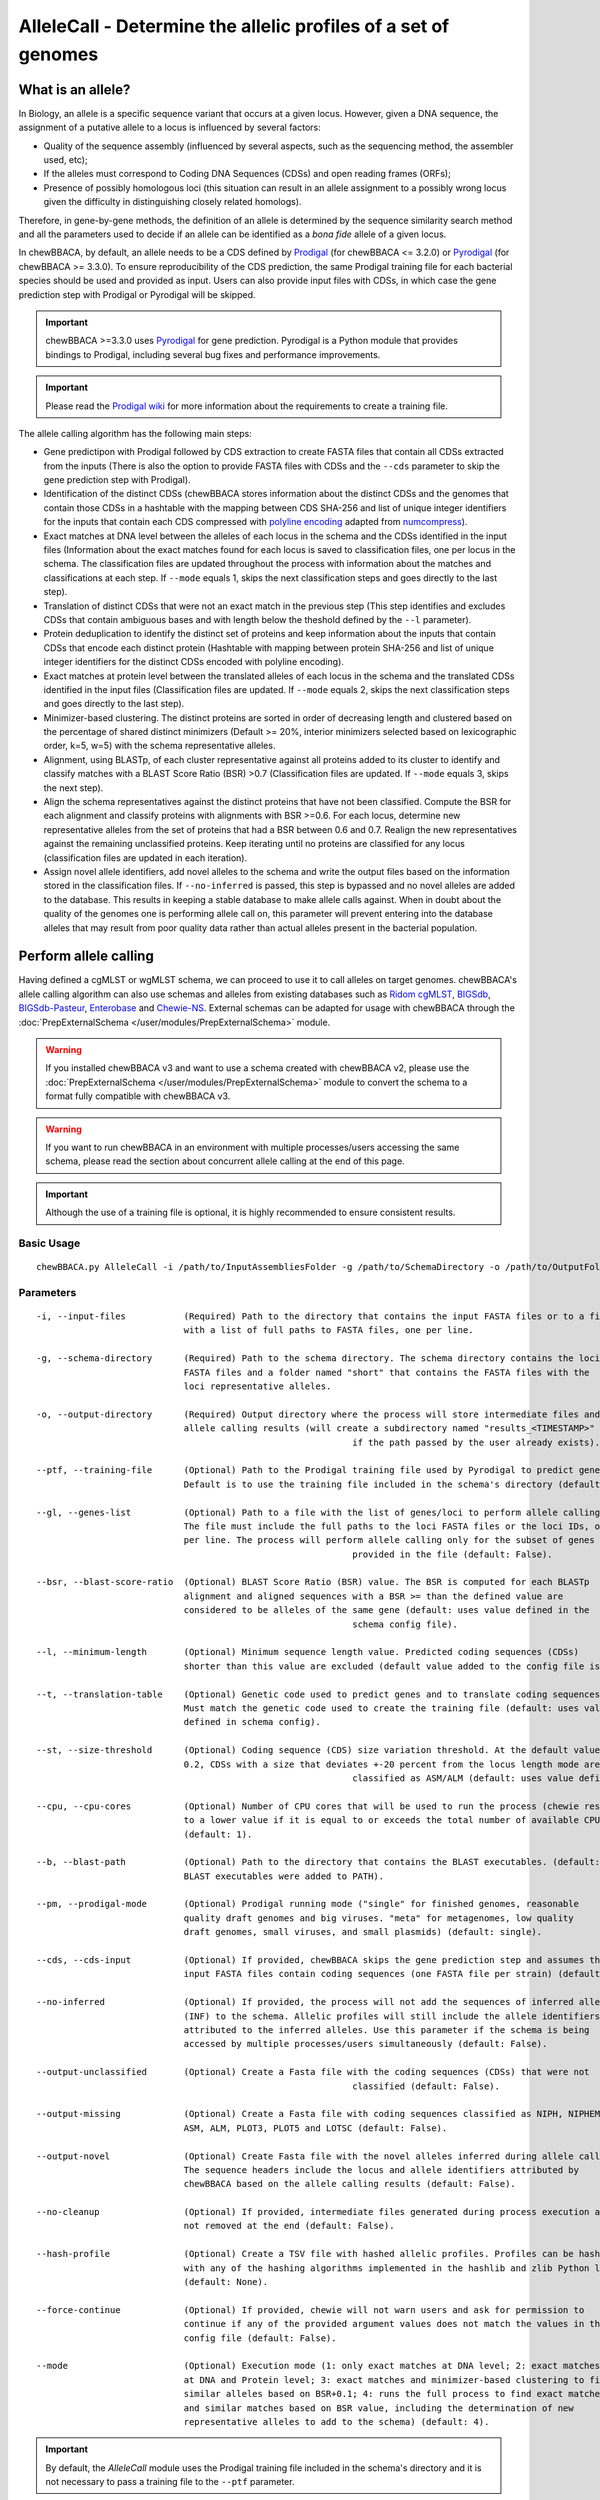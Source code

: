 AlleleCall -  Determine the allelic profiles of a set of genomes
================================================================

What is an allele?
::::::::::::::::::

In Biology, an allele is a specific sequence variant that occurs at a given locus.
However, given a DNA sequence, the assignment of a putative allele to a locus is
influenced by several factors:

- Quality of the sequence assembly (influenced by several aspects, such as the sequencing
  method, the assembler used, etc);
- If the alleles must correspond to Coding DNA Sequences (CDSs) and open reading frames (ORFs);
- Presence of possibly homologous loci (this situation can result in an allele assignment
  to a possibly wrong locus given the difficulty in distinguishing closely related homologs).

Therefore, in gene-by-gene methods, the definition of an allele is determined by the sequence
similarity search method and all the parameters used to decide if an allele can be identified
as a *bona fide* allele of a given locus.

In chewBBACA, by default, an allele needs to be a CDS defined by `Prodigal <https://github.com/hyattpd/Prodigal>`_
(for chewBBACA <= 3.2.0) or `Pyrodigal <https://github.com/althonos/pyrodigal>`_ (for chewBBACA >= 3.3.0).
To ensure reproducibility of the CDS prediction, the same Prodigal training file for each bacterial species should
be used and provided as input. Users can also provide input files with CDSs, in which case the gene prediction step
with Prodigal or Pyrodigal will be skipped.

.. important::
  chewBBACA >=3.3.0 uses `Pyrodigal <https://github.com/althonos/pyrodigal>`_ for gene
  prediction. Pyrodigal is a Python module that provides bindings to Prodigal, including
  several bug fixes and performance improvements.

.. important::
  Please read the `Prodigal wiki <https://github.com/hyattpd/prodigal/wiki>`_ for more
  information about the requirements to create a training file.

The allele calling algorithm has the following main steps:

- Gene predictipon with Prodigal followed by CDS extraction to create FASTA files
  that contain all CDSs extracted from the inputs (There is also the option to provide FASTA files
  with CDSs and the ``--cds`` parameter to skip the gene prediction step with Prodigal).

- Identification of the distinct CDSs (chewBBACA stores information about the distinct CDSs and the
  genomes that contain those CDSs in a hashtable with the mapping between CDS SHA-256 and list of unique
  integer identifiers for the inputs that contain each CDS compressed with `polyline encoding <https://developers.google.com/maps/documentation/utilities/polylinealgorithm>`_
  adapted from `numcompress <https://github.com/amit1rrr/numcompress>`_).

- Exact matches at DNA level between the alleles of each locus in the schema and the CDSs identified
  in the input files (Information about the exact matches found for each locus is saved to
  classification files, one per locus in the schema. The classification files are updated throughout
  the process with information about the matches and classifications at each step. If ``--mode`` equals 1,
  skips the next classification steps and goes directly to the last step).

- Translation of distinct CDSs that were not an exact match in the previous step (This step identifies
  and excludes CDSs that contain ambiguous bases and with length below the theshold defined by the ``--l``
  parameter).

- Protein deduplication to identify the distinct set of proteins and keep information about the inputs that
  contain CDSs that encode each distinct protein (Hashtable with mapping between protein SHA-256 and list of
  unique integer identifiers for the distinct CDSs encoded with polyline encoding).

- Exact matches at protein level between the translated alleles of each locus in the schema and the
  translated CDSs identified in the input files (Classification files are updated. If ``--mode`` equals 2,
  skips the next classification steps and goes directly to the last step).

- Minimizer-based clustering. The distinct proteins are sorted in order of decreasing length and
  clustered based on the percentage of shared distinct minimizers (Default >= 20%, interior minimizers
  selected based on lexicographic order, k=5, w=5) with the schema representative alleles.

- Alignment, using BLASTp, of each cluster representative against all proteins added to its cluster to
  identify and classify matches with a BLAST Score Ratio (BSR) >0.7 (Classification files are updated.
  If ``--mode`` equals 3, skips the next step).

- Align the schema representatives against the distinct proteins that have not been classified. Compute the
  BSR for each alignment and classify proteins with alignments with BSR >=0.6. For each locus, determine new
  representative alleles from the set of proteins that had a BSR between 0.6 and 0.7. Realign the new
  representatives against the remaining unclassified proteins. Keep iterating until no proteins are classified
  for any locus (classification files are updated in each iteration).

- Assign novel allele identifiers, add novel alleles to the schema and write the output files based on the
  information stored in the classification files. If ``--no-inferred`` is passed, this step is bypassed and
  no novel alleles are added to the database. This results in keeping a stable database to make allele calls
  against. When in doubt about the quality of the genomes one is performing allele call on, this parameter
  will prevent entering into the database alleles that may result from poor quality data rather than actual
  alleles present in the bacterial population.

Perform allele calling
::::::::::::::::::::::

Having defined a cgMLST or wgMLST schema, we can proceed to use it to call alleles on target
genomes. chewBBACA's allele calling algorithm can also use schemas and alleles from existing
databases such as `Ridom cgMLST <http://www.cgmlst.org/ncs>`_, `BIGSdb <https://pubmlst.org/>`_,
`BIGSdb-Pasteur <https://bigsdb.pasteur.fr/>`_, `Enterobase <http://enterobase.warwick.ac.uk/>`_ and
`Chewie-NS <https://chewbbaca.online/>`_. External schemas can be adapted for
usage with chewBBACA through the :doc:`PrepExternalSchema </user/modules/PrepExternalSchema>` module.

.. warning::
  If you installed chewBBACA v3 and want to use a schema created with chewBBACA v2, please use the
  :doc:`PrepExternalSchema </user/modules/PrepExternalSchema>` module to convert the schema to a format
  fully compatible with chewBBACA v3.

.. warning::
  If you want to run chewBBACA in an environment with multiple processes/users accessing the same schema,
  please read the section about concurrent allele calling at the end of this page.

.. important::
  Although the use of a training file is optional, it is highly recommended to ensure consistent
  results.

Basic Usage
-----------

::

	chewBBACA.py AlleleCall -i /path/to/InputAssembliesFolder -g /path/to/SchemaDirectory -o /path/to/OutputFolder --cpu 4

Parameters
----------

::

    -i, --input-files           (Required) Path to the directory that contains the input FASTA files or to a file
                                with a list of full paths to FASTA files, one per line.

    -g, --schema-directory      (Required) Path to the schema directory. The schema directory contains the loci
                                FASTA files and a folder named "short" that contains the FASTA files with the
                                loci representative alleles.

    -o, --output-directory      (Required) Output directory where the process will store intermediate files and
                                allele calling results (will create a subdirectory named "results_<TIMESTAMP>"
								if the path passed by the user already exists).

    --ptf, --training-file      (Optional) Path to the Prodigal training file used by Pyrodigal to predict genes.
                                Default is to use the training file included in the schema's directory (default: None)

    --gl, --genes-list          (Optional) Path to a file with the list of genes/loci to perform allele calling.
                                The file must include the full paths to the loci FASTA files or the loci IDs, one
                                per line. The process will perform allele calling only for the subset of genes
								provided in the file (default: False).

    --bsr, --blast-score-ratio  (Optional) BLAST Score Ratio (BSR) value. The BSR is computed for each BLASTp
                                alignment and aligned sequences with a BSR >= than the defined value are
                                considered to be alleles of the same gene (default: uses value defined in the
								schema config file).

    --l, --minimum-length       (Optional) Minimum sequence length value. Predicted coding sequences (CDSs)
                                shorter than this value are excluded (default value added to the config file is 0).

    --t, --translation-table    (Optional) Genetic code used to predict genes and to translate coding sequences.
                                Must match the genetic code used to create the training file (default: uses value
                                defined in schema config).

    --st, --size-threshold      (Optional) Coding sequence (CDS) size variation threshold. At the default value of
                                0.2, CDSs with a size that deviates +-20 percent from the locus length mode are
								classified as ASM/ALM (default: uses value defined in schema config).

    --cpu, --cpu-cores          (Optional) Number of CPU cores that will be used to run the process (chewie resets
                                to a lower value if it is equal to or exceeds the total number of available CPU cores)
                                (default: 1).

    --b, --blast-path           (Optional) Path to the directory that contains the BLAST executables. (default: assumes
                                BLAST executables were added to PATH).

    --pm, --prodigal-mode       (Optional) Prodigal running mode ("single" for finished genomes, reasonable
                                quality draft genomes and big viruses. "meta" for metagenomes, low quality
                                draft genomes, small viruses, and small plasmids) (default: single).

    --cds, --cds-input          (Optional) If provided, chewBBACA skips the gene prediction step and assumes the
                                input FASTA files contain coding sequences (one FASTA file per strain) (default: False).

    --no-inferred               (Optional) If provided, the process will not add the sequences of inferred alleles
                                (INF) to the schema. Allelic profiles will still include the allele identifiers
                                attributed to the inferred alleles. Use this parameter if the schema is being
                                accessed by multiple processes/users simultaneously (default: False).

    --output-unclassified       (Optional) Create a Fasta file with the coding sequences (CDSs) that were not
								classified (default: False).

    --output-missing            (Optional) Create a Fasta file with coding sequences classified as NIPH, NIPHEM,
                                ASM, ALM, PLOT3, PLOT5 and LOTSC (default: False).

    --output-novel              (Optional) Create Fasta file with the novel alleles inferred during allele calling.
                                The sequence headers include the locus and allele identifiers attributed by
                                chewBBACA based on the allele calling results (default: False).

    --no-cleanup                (Optional) If provided, intermediate files generated during process execution are
                                not removed at the end (default: False).

    --hash-profile              (Optional) Create a TSV file with hashed allelic profiles. Profiles can be hashed
                                with any of the hashing algorithms implemented in the hashlib and zlib Python libraries
                                (default: None).

    --force-continue            (Optional) If provided, chewie will not warn users and ask for permission to
                                continue if any of the provided argument values does not match the values in the
                                config file (default: False).

    --mode                      (Optional) Execution mode (1: only exact matches at DNA level; 2: exact matches
                                at DNA and Protein level; 3: exact matches and minimizer-based clustering to find
                                similar alleles based on BSR+0.1; 4: runs the full process to find exact matches
                                and similar matches based on BSR value, including the determination of new
                                representative alleles to add to the schema) (default: 4).

.. important::
	By default, the *AlleleCall* module uses the Prodigal training file included in the schema's
	directory and it is not necessary to pass a training file to the ``--ptf`` parameter.

.. important::
  If you provide the ``--cds-input`` parameter, chewBBACA assumes that the input FASTA files contain
  CDSs and skips the gene prediction step. To avoid issues related to the
  format of the sequence headers, chewBBACA renames the sequence headers based on the unique basename
  prefix determined for each input file and on the order of the CDSs (e.g.: CDSs
  inside a file named ``GCF_000007125.1_ASM712v1_cds_from_genomic.fna`` are renamed to
  ``GCF_000007125-protein1``, ``GCF_000007125-protein2``, ..., ``GCF_000007125-proteinN``).

.. note::
  If a text file that contains a list of full paths to loci FASTA files or loci IDs, one per line, is
  passed to the ``--gl`` parameter, the process will only perform allele calling for the loci in that list.

Outputs
-------

::

	OutputFolderName
	├── cds_coordinates.tsv
	├── invalid_cds.txt
	├── loci_summary_stats.tsv
	├── results_statistics.tsv
	├── results_contigsInfo.tsv
	├── results_alleles.tsv
	├── paralogous_counts.tsv
	├── paralogous_loci.tsv
	└── logging_info.txt


- The ``cds_coordinates.tsv`` file contains the coordinates (genome unique identifier, contig
  identifier, start position, stop position, protein identifier attributed by chewBBACA, and coding
  strand (chewBBACA<=3.2.0 assigns 1 to the forward strand and 0 to the reverse strand and
  chewBBACA>=3.3.0 assigns 1 and -1 to the forward and reverse strands, respectively)) of the CDSs
  identified in each genome. 

- The ``invalid_cds.txt`` file contains the list of alleles predicted by Prodigal that were
  excluded based on the minimum sequence size value and presence of ambiguous bases.

- The ``loci_summary_stats.tsv`` file contains the classification type counts (*EXC*,
  *INF*, *PLOT3*, *PLOT5*, *LOTSC*, *NIPH*, *NIPHEM*, *ALM*, *ASM*, *PAMA*, *LNF*) and the total number
  of classified CDSs (non-*LNF*) per locus.

- The ``results_statistics.tsv`` file contains the classification type counts (*EXC*,
  *INF*, *PLOT3*, *PLOT5*, *LOTSC*, *NIPH*, *NIPHEM*, *ALM*, *ASM*, *PAMA*, *LNF*), the total number
  of invalid CDSs, the total number of classified CDSs (non-*LNF*) and the total number of predicted
  CDSs per genome.

The column headers stand for:

- *EXC* - EXaCt matches (100% DNA identity) with previously identified alleles.
- *INF* - INFerred new alleles that had no exact match in the schema but are highly
  similar to loci in the schema. The *INF-* prefix in the allele identifier indicates that
  such allele was newly inferred in that genome, and the number following the prefix is the
  allele identifier attributed to such allele. Inferred alleles are added to the FASTA file of the locus they
  share high similarity with.
- *LNF* - Locus Not Found. No alleles were found for the number of loci in the schema shown.
  This means that, for those loci, there were no BLAST hits or they were not within the BSR
  threshold for allele assignment.
- *PLNF* - Probable Locus Not Found. Attributed when a locus is not found during execution modes 1, 2 and 3.
  Those modes do not perform the complete analysis, that is only performed in mode 4 (default), and the
  distinct classification indicates that a more thorough analysis might have found a match for the loci
  that were not found.
- *PLOT3/PLOT5* - Possible Locus On the Tip of the query genome contigs (see image below). A locus
  is classified as *PLOT* when the CDS of the query genome has a BLAST hit with a known larger
  allele that covers the CDS sequence entirely and the unaligned regions of the larger allele
  exceed one of the query genome contigs ends (a locus can be classified as *PLOT5* or *PLOT3*
  depending on whether the CDS in the genome under analysis matching the schema locus is located
  in the 5' end or 3' end (respectively) of the contig). This could be an artifact caused by
  genome fragmentation resulting in a shorter CDS prediction by Prodigal. To avoid locus
  misclassification, loci in such situations are classified as *PLOT*.

.. image:: http://i.imgur.com/41oONeS.png
	:width: 700px
	:align: center

- *LOTSC* - A locus is classified as *LOTSC* when the contig of the query genome is smaller
  than the matched allele.
- *NIPH* - Non-Informative Paralogous Hit (see image below). When ≥2 CDSs in the query
  genome match one locus in the schema with a BSR > 0.6, that locus is classified as *NIPH*.
  This suggests that such locus can have paralogous (or orthologous) loci in the query genome
  and should be removed from the analysis due to the potential uncertainty in allele assignment
  (for example, due to the presence of multiple copies of the same mobile genetic element (MGE)
  or as a consequence of gene duplication followed by pseudogenization). A high number of *NIPH*
  may also indicate a poorly assembled genome due to a high number of smaller contigs which
  result in partial CDS predictions. These partial CDSs may contain conserved domains that
  match multiple loci.
- *NIPHEM* - similar to the *NIPH* classification, but specifically
  referring to exact matches. Whenever several CDSs from the same genome match a single or
  multiple alleles of the same locus with 100% DNA similarity during the first DNA sequence
  comparison, the *NIPHEM* tag is attributed.
- *PAMA* - PAralogous MAtch. Attributed to CDSs that are highly similar to more than one locus.
  This type of classification allows the identification of groups of similar loci in the
  schema that are classified as paralogous loci and listed in the ``paralogous_counts.tsv`` and
  ``paralogous_loci.tsv`` files.

.. image:: http://i.imgur.com/4VQtejr.png
	:width: 700px
	:align: center

- *ALM* - Alleles 20% Larger than the length Mode of the distribution of the matched
  loci (CDS length > (locus length mode + locus length mode * 0.2)) (see image below).
  This determination is based on the currently identified set of alleles for a given locus.
  It is important to remember that, although infrequently, the mode may change as more
  alleles for a given locus are called and added to a schema.
- *ASM* - similar to *ALM* but for Alleles 20% Smaller than the length Mode distribution
  of the matched loci (CDS length < (locus length mode - locus length mode * 0.2)). As with
  *ALMs* it is important to remember that, although infrequently, the mode may change as
  more alleles for a given locus are called and added to a schema.

.. image:: http://i.imgur.com/l1MDyEz.png
	:width: 700px
	:align: center

.. note::
	The *ALM* and *ASM* classifications impose a limit on size variation since for the
	majority of loci the allele lengths are quite conserved. However, some loci can have larger
	variation in allele length and those should be manually curated.

The statistics file also helps the user to identify bad quality draft genomes among the
analyzed genomes since with a proper schema most identified loci should be exact matches
or inferred alleles. A high number of *PLOT*, *ASM*, *ALM* and/or *NIPH* usually indicates
bad quality or contaminated assemblies.

- The ``results_contigsInfo.tsv`` file contains the loci coordinates in the genomes analyzed. The
  first column contains the identifier of the genome used in the allele calling and the other
  columns (with loci names in the headers) the locus coordinate information or the classification
  attributed by chewBBACA if it was not an exact match or inferred allele.

+--------------+--------------------------+-------------------------+-----+
| FILE         | locus1                   | locus2                  | ... |
+==============+==========================+=========================+=====+
| SAMD00008628 | contig2&162560-161414&0  |             LNF         | ... |
+--------------+--------------------------+-------------------------+-----+
| SAMD00053744 | contig4&268254-269400&1  | contig3&272738-274082&1 | ... |
+--------------+--------------------------+-------------------------+-----+

Example for the ``SAMD00008628`` genome:

	- locus1 with ``contig2&161414-162560&0`` information was found in this genome. It is located
	  in (``&`` character is the field delimiter):

	    - the sequence with identifier ``contig2``.
	    - between 161,414 bp and 162,560 bp (reported as ``162560-161414`` because the CDS is encoded
	      in the reverse strand). These nucleotide positions are inclusive positions and include the
	      stop codon as well.
	    - in the reverse strand (represented by a ``0`` signal). ``1`` means that the CDS is encoded
	      in the direct strand.

	- locus2 was not found (*LNF*).

- The ``results_alleles.tsv`` file contains the allelic profiles determined for the input samples.
  The first column has the identifiers of the genome assemblies for which the allele call was
  performed. The remaining columns contain the allele call data for loci present in the schema,
  with the column headers being the locus identifiers.

+--------------+--------+--------+--------+--------+--------+-----+
| FILE         | locus1 | locus2 | locus3 | locus4 | locus5 | ... |
+==============+========+========+========+========+========+=====+
| SAMD00008628 | INF-2  | 1      | 3      | ASM    | PLOT3  | ... |
+--------------+--------+--------+--------+--------+--------+-----+
| SAMD00053744 | 10     | 1      | 3      | ALM    | PLOT5  | ... |
+--------------+--------+--------+--------+--------+--------+-----+

.. note::
	The allelic profile output can be transformed and imported into
	`PHYLOViZ <http://www.phyloviz.net/>`_ to generate and visualize a Minimum Spanning
	Tree.

.. important::
	The *ExtractCgMLST* module was designed to determine the set of loci that
	constitute the core genome based on a given threshold, but it can also be used to
	convert the TSV file with allelic profiles into a suitable format that can be imported
	into PHYLOViZ by substituting all non-numeric classifications by ``0``. To convert an
	allelic profile output simply run the *ExtractCgMLST* module with a threshold
	value, ``--t``, of ``0``.

- The ``paralogous_counts.tsv`` file contains the list of paralogous loci and the number of times
  those loci matched a CDS that was also similar to other loci in the schema.

- The ``paralogous_loci.tsv`` file contains the sets of paralogous loci identified per genome
  (genome identifier, identifiers of the paralogous loci and the coordinates of the CDS that
  is similar to the group of paralogous loci).

.. image:: http://i.imgur.com/guExrGx.png
	:width: 700px
	:align: center

- The ``logging_info.txt`` contains summary information about the allele calling process.

- If the ``--output-unclassified`` parameter is provided, the process will create a FASTA file, ``unclassified_sequences.fasta``,
  with the DNA sequences of the distinct CDSs that were not classified.

- If the ``--output-missing`` parameter is provided, the process will create a FASTA file, ``missing_classes.fasta``, and a
  TSV file with information about the classified sequences that led to a locus being classified
  as *ASM*, *ALM*, *PLOT3*, *PLOT5*, *LOTSC*, *NIPH*, *NIPHEM* and *PAMA*.

- If the ``--hash-profiles`` parameter is provided, the process will use the provided hash
  algorithm to create a TSV file, ``results_alleles_hashed.tsv``, with hashed profiles (each allele identifier is substituted
  by the hash of the DNA sequence).

Identify genetic clusters
:::::::::::::::::::::::::

We recommend that you use `ReporTree <https://github.com/insapathogenomics/ReporTree>`_ to identify genetic clusters
based on the allelic profiles (contained in the ``results_alleles.tsv`` output file) determined by chewBBACA. ReporTree
includes functionalities to identify genetic clusters at any distance threshold level(s), obtain summary reports with relevant
statistics computed based on sample metadata, identify regions of cluster stability, etc. Cluster nomenclature can be maintained
and updated in subsequent analyses, which is especially useful in surveillance-oriented workflows. Check the
`publication <https://genomemedicine.biomedcentral.com/articles/10.1186/s13073-023-01196-1>`_ and the
`GitHub repository <https://github.com/insapathogenomics/ReporTree>`_ to know more about ReporTree.

Concurrent allele calling
:::::::::::::::::::::::::

In its default mode, mode 4, and in the execution modes 2 and 3, the AlleleCall module updates the schema with the
novel alleles inferred during the allele calling. This is incompatible with concurrent access to the same schema.
If you run chewBBACA in an environment with multiple processes/users accessing the same schema, please use the
``--no-inferred`` parameter. By providing this parameter, chewBBACA will still identify novel alleles but will not
update the schema files with the information about those novel alleles. When you create a new schema, adapt an external
schema or download a schema from Chewie-NS, you must perform a single allele calling before using the schema for
concurrent allele calling. You can use a single genome assembly; it's only essential to generate the pre-computed data
that chewBBACA uses to speed up the allele calling. After that, multiple users can concurrently perform allele calling
based on the same schema if they pass the ``--no-inferred`` parameter. chewBBACA will still identify novel alleles and
include them in the final results, but those alleles will not be added to the schema, and the pre-computed files will
not be updated. If you ever want to add new alleles to the schema, you'll have to perform allele calling without the
``--no-inferred`` parameter and ensure that there's only one process working with the schema while it is updated.

.. warning::
	The schema will most likely become corrupted and unusable if you attempt to run multiple concurrent processes
	with the same schema without providing the ``--no-inferred`` parameter.
